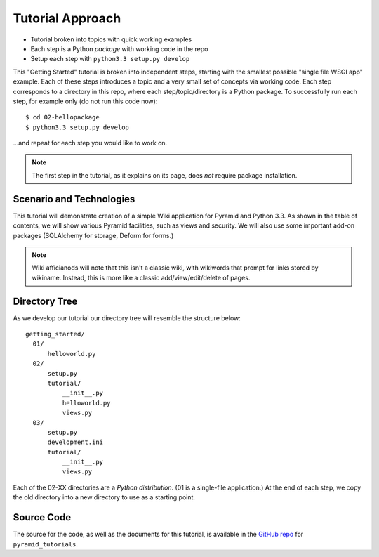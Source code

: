 =================
Tutorial Approach
=================

- Tutorial broken into topics with quick working examples

- Each step is a Python *package* with working code in the repo

- Setup each step with ``python3.3 setup.py develop``

This "Getting Started" tutorial is broken into independent steps,
starting with the smallest possible "single file WSGI app" example.
Each of these steps introduces a topic and a very small set of concepts
via working code. Each step corresponds to a directory in this
repo, where each step/topic/directory is a Python package.
To successfully run each step, for example only (do not run this code now)::

  $ cd 02-hellopackage
  $ python3.3 setup.py develop

...and repeat for each step you would like to work on.

.. note::

  The first step in the tutorial, as it explains on its page,
  does *not* require package installation.

Scenario and Technologies
=========================

This tutorial will demonstrate creation of a simple Wiki application
for Pyramid and Python 3.3. As shown in the table of contents,
we will show various Pyramid facilities, such as views and security. We
will also use some important add-on packages (SQLAlchemy for storage,
Deform for forms.)

.. note::

    Wiki afficianods will note that this isn't a classic wiki,
    with wikiwords that prompt for links stored by wikiname. Instead,
    this is more like a classic add/view/edit/delete of pages.

Directory Tree
==============

As we develop our tutorial our directory tree will resemble the
structure below::

  getting_started/
    01/
        helloworld.py
    02/
        setup.py
        tutorial/
            __init__.py
            helloworld.py
            views.py
    03/
        setup.py
        development.ini
        tutorial/
            __init__.py
            views.py

Each of the 02-XX directories are a *Python distribution*. (01 is a
single-file application.) At the end of each step,
we copy the old directory into a new directory to use as a starting
point.

Source Code
===========

The source for the code, as well as the documents for this tutorial,
is available in the
`GitHub repo <https://github.com/Pylons/pyramid_tutorials/tree/master/getting_started>`_
for ``pyramid_tutorials``.
